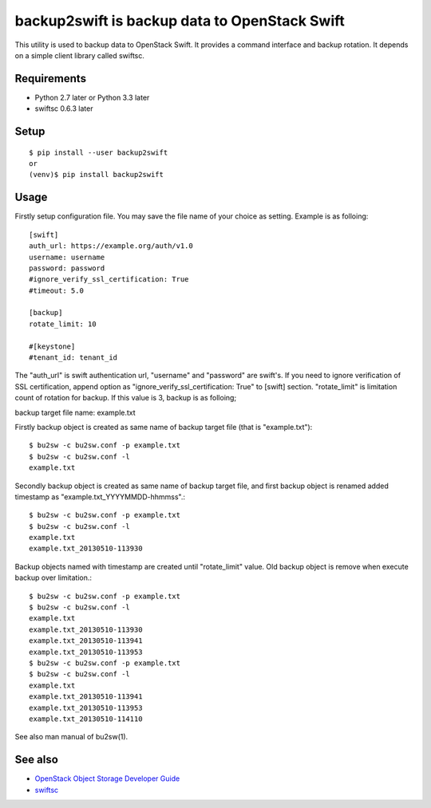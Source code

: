 ==============================================
backup2swift is backup data to OpenStack Swift
==============================================

This utility is used to backup data to OpenStack Swift.
It provides a command interface and backup rotation.
It depends on a simple client library called swiftsc.

.. image:: https://secure.travis-ci.org/mkouhei/backup2swift.png?branch=master
   :target: http://travis-ci.org/mkouhei/backup2swift
.. image:: https://coveralls.io/repos/mkouhei/backup2swift/badge.png?branch=master
   :target: https://coveralls.io/r/mkouhei/backup2swift?branch=master
.. image:: https://img.shields.io/pypi/v/backup2swift.svg
   :target: https://pypi.python.org/pypi/backup2swift

Requirements
------------

* Python 2.7 later or Python 3.3 later
* swiftsc 0.6.3 later


Setup
-----
::

   $ pip install --user backup2swift
   or
   (venv)$ pip install backup2swift

Usage
-----

Firstly setup configuration file. You may save the file name of your choice as setting. Example is as folloing::

  [swift]
  auth_url: https://example.org/auth/v1.0
  username: username
  password: password
  #ignore_verify_ssl_certification: True
  #timeout: 5.0

  [backup]
  rotate_limit: 10

  #[keystone]
  #tenant_id: tenant_id

The "auth_url" is swift authentication url, "username" and "password" are swift's. If you need to ignore verification of SSL certification, append option as "ignore_verify_ssl_certification: True" to [swift] section. "rotate_limit" is limitation count of rotation for backup. If this value is 3,  backup is as folloing;

backup target file name: example.txt

Firstly backup object is created as same name of backup target file (that is "example.txt")::

   $ bu2sw -c bu2sw.conf -p example.txt
   $ bu2sw -c bu2sw.conf -l
   example.txt

Secondly backup object is created as same name of backup target file, and first backup object is renamed added timestamp as "example.txt_YYYYMMDD-hhmmss".::

   $ bu2sw -c bu2sw.conf -p example.txt
   $ bu2sw -c bu2sw.conf -l
   example.txt
   example.txt_20130510-113930

Backup objects named with timestamp are created until "rotate_limit" value. Old backup object is remove when execute backup over limitation.::

   $ bu2sw -c bu2sw.conf -p example.txt
   $ bu2sw -c bu2sw.conf -l
   example.txt
   example.txt_20130510-113930
   example.txt_20130510-113941
   example.txt_20130510-113953
   $ bu2sw -c bu2sw.conf -p example.txt
   $ bu2sw -c bu2sw.conf -l
   example.txt
   example.txt_20130510-113941
   example.txt_20130510-113953
   example.txt_20130510-114110

See also man manual of bu2sw(1).

See also
--------

* `OpenStack Object Storage Developer Guide <http://docs.openstack.org/api/openstack-object-storage/1.0/content/index.html>`_
* `swiftsc <https://github.com/mkouhei/swiftsc>`_

